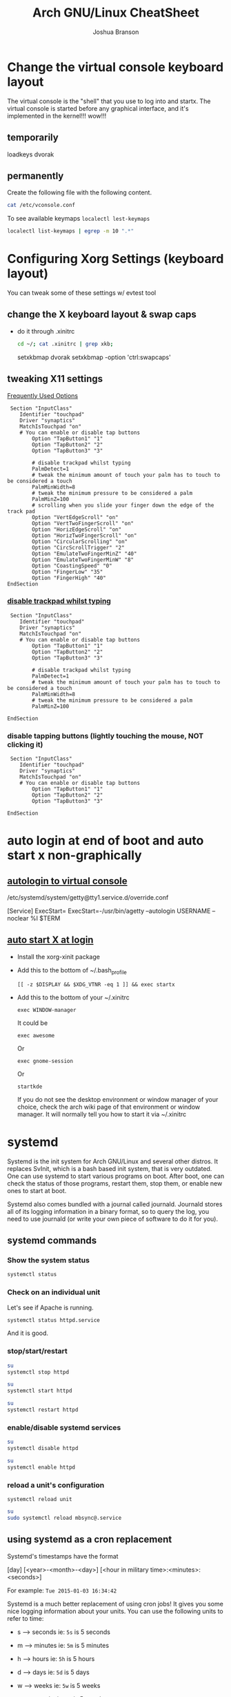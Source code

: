 #+Author: Joshua Branson
#+Title: Arch GNU/Linux CheatSheet

* Change the virtual console keyboard layout
The virtual console is the "shell" that you use to log into and startx.  The virtual console is started before any graphical interface, and it's implemented in the kernel!!! wow!!!

** temporarily
loadkeys dvorak

** permanently
Create the following file with the following content.
#+BEGIN_SRC sh :results output
cat /etc/vconsole.conf
#+END_SRC

#+RESULTS:
: KEYMAP=dvorak

To see available keymaps =localectl lest-keymaps=
#+BEGIN_SRC sh :results output
localectl list-keymaps | egrep -m 10 ".*"
#+END_SRC

#+RESULTS:
#+begin_example
ANSI-dvorak
amiga-de
amiga-us
applkey
atari-de
atari-se
atari-uk-falcon
atari-us
azerty
backspace
#+end_example

* Configuring Xorg Settings (keyboard layout)
You can tweak some of these settings w/ evtest tool
** change the X keyboard layout & swap caps
- do it through .xinitrc

  #+BEGIN_SRC sh :results raw
    cd ~/; cat .xinitrc | grep xkb;
  #+END_SRC

  #+RESULTS:
  setxkbmap dvorak
  setxkbmap -option 'ctrl:swapcaps'

** tweaking X11 settings
[[https://wiki.archlinux.org/index.php/Touchpad_Synaptics#Frequently_used_options][Frequently Used Options]]

 #+BEGIN_SRC
 Section "InputClass"
    Identifier "touchpad"
    Driver "synaptics"
    MatchIsTouchpad "on"
    # You can enable or disable tap buttons
        Option "TapButton1" "1"
        Option "TapButton2" "2"
        Option "TapButton3" "3"

        # disable trackpad whilst typing
        PalmDetect=1
        # tweak the minimum amount of touch your palm has to touch to be considered a touch
        PalmMinWidth=8
        # tweak the minimum pressure to be considered a palm
        PalmMinZ=100
        # scrolling when you slide your finger down the edge of the track pad
        Option "VertEdgeScroll" "on"
        Option "VertTwoFingerScroll" "on"
        Option "HorizEdgeScroll" "on"
        Option "HorizTwoFingerScroll" "on"
        Option "CircularScrolling" "on"
        Option "CircScrollTrigger" "2"
        Option "EmulateTwoFingerMinZ" "40"
        Option "EmulateTwoFingerMinW" "8"
        Option "CoastingSpeed" "0"
        Option "FingerLow" "35"
        Option "FingerHigh" "40"
EndSection
 #+END_SRC
*** [[https://wiki.archlinux.org/index.php/Touchpad_Synaptics#Disable_trackpad_while_typing][disable trackpad whilst typing]]

 #+BEGIN_SRC
 Section "InputClass"
    Identifier "touchpad"
    Driver "synaptics"
    MatchIsTouchpad "on"
    # You can enable or disable tap buttons
        Option "TapButton1" "1"
        Option "TapButton2" "2"
        Option "TapButton3" "3"

        # disable trackpad whilst typing
        PalmDetect=1
        # tweak the minimum amount of touch your palm has to touch to be considered a touch
        PalmMinWidth=8
        # tweak the minimum pressure to be considered a palm
        PalmMinZ=100

EndSection
 #+END_SRC
*** disable tapping buttons (lightly touching the mouse, NOT clicking it)

 #+BEGIN_SRC
 Section "InputClass"
    Identifier "touchpad"
    Driver "synaptics"
    MatchIsTouchpad "on"
    # You can enable or disable tap buttons
        Option "TapButton1" "1"
        Option "TapButton2" "2"
        Option "TapButton3" "3"

EndSection
 #+END_SRC
* auto login at end of boot and auto start x non-graphically
** [[https://wiki.archlinux.org/index.php/Automatic_login_to_virtual_console][autologin to virtual console]]

/etc/systemd/system/getty@tty1.service.d/override.conf

[Service]
ExecStart=
ExecStart=-/usr/bin/agetty --autologin USERNAME --noclear %I $TERM
** [[https://wiki.archlinux.org/index.php/Xinitrc#Autostart_X_at_login][auto start X at login]]
- Install the xorg-xinit package
- Add this to the bottom of ~/.bash_profile
  #+BEGIN_EXAMPLE
  [[ -z $DISPLAY && $XDG_VTNR -eq 1 ]] && exec startx
  #+END_EXAMPLE
- Add this to the bottom of your ~/.xinitrc
  #+BEGIN_EXAMPLE
  exec WINDOW-manager
  #+END_EXAMPLE

  It could be

  #+BEGIN_EXAMPLE
  exec awesome
  #+END_EXAMPLE

  Or
  #+BEGIN_EXAMPLE
  exec gnome-session
  #+END_EXAMPLE

  Or
  #+BEGIN_EXAMPLE
  startkde
  #+END_EXAMPLE

  If you do not see the desktop environment or window manager of your choice, check the arch wiki page of that environment or window manager.  It will normally tell you how to start it via ~/.xinitrc

* systemd
Systemd is the init system for Arch GNU/Linux and several other distros.  It replaces SvInit, which is a bash based init system, that is very outdated.  One can use systemd to start various programs on boot.  After boot, one can check the status of those programs, restart them, stop them, or enable new ones to start at boot.

Systemd also comes bundled with a journal called journald.  Journald stores all of its logging information in a binary format, so to query the log, you need to use journald (or write your own piece of software to do it for you).
** systemd commands
*** Show the system status
#+BEGIN_SRC sh :results output
systemctl status
#+END_SRC

#+RESULTS:
#+begin_example
● arch
    State: degraded
     Jobs: 0 queued
   Failed: 7 units
    Since: Mon 2016-03-28 08:19:13 EDT; 2h 19min ago
   CGroup: /
           ├─init.scope
           │ └─1 /sbin/init
           ├─system.slice
           │ ├─dbus.service
           │ │ └─396 /usr/bin/dbus-daemon --system --address=systemd: --nofork --nopidfile --systemd-activation
           │ ├─mysqld.service
           │ │ └─376 /usr/bin/mysqld --pid-file=/run/mysqld/mysqld.pid
           │ ├─nscd.service
           │ │ └─365 /usr/sbin/nscd
           │ ├─systemd-journald.service
           │ │ └─148 /usr/lib/systemd/systemd-journald
           │ ├─udisks2.service
           │ │ └─378 /usr/lib/udisks2/udisksd --no-debug
           │ ├─systemd-resolved.service
           │ │ └─1489 /usr/lib/systemd/systemd-resolved
           │ ├─php-fpm.service
           │ │ ├─23655 php-fpm: master process (/etc/php/php-fpm.conf)
           │ │ ├─23658 php-fpm: pool www
           │ │ └─23659 php-fpm: pool www
           │ ├─gssproxy.service
           │ │ └─462 /usr/bin/gssproxy -D
           │ ├─systemd-timesyncd.service
           │ │ └─353 /usr/lib/systemd/systemd-timesyncd
           │ ├─systemd-logind.service
           │ │ └─359 /usr/lib/systemd/systemd-logind
           │ ├─systemd-networkd.service
           │ │ └─24152 /usr/lib/systemd/systemd-networkd
           │ ├─system-getty.slice
           │ │ └─getty@tty2.service
           │ │   └─2345 /sbin/agetty --noclear tty2 linux
           │ ├─systemd-udevd.service
           │ │ └─201 /usr/lib/systemd/systemd-udevd
           │ ├─haveged.service
           │ │ └─363 /usr/bin/haveged -F -w 1024 -v 1
           │ ├─polkit.service
           │ │ └─1346 /usr/lib/polkit-1/polkitd --no-debug
           │ ├─httpd.service
           │ │ ├─23645 /usr/bin/httpd -k start -DFOREGROUND
           │ │ ├─23651 /usr/bin/httpd -k start -DFOREGROUND
           │ │ ├─23652 /usr/bin/httpd -k start -DFOREGROUND
           │ │ ├─23653 /usr/bin/httpd -k start -DFOREGROUND
           │ │ ├─23654 /usr/bin/httpd -k start -DFOREGROUND
           │ │ ├─23656 /usr/bin/httpd -k start -DFOREGROUND
           │ │ ├─23662 /usr/bin/httpd -k start -DFOREGROUND
           │ │ ├─23663 /usr/bin/httpd -k start -DFOREGROUND
           │ │ └─23664 /usr/bin/httpd -k start -DFOREGROUND
           │ ├─console-getty.service
           │ │ └─24667 /sbin/agetty --noclear --keep-baud console 115200 38400 9600 linux
           │ └─rtkit-daemon.service
           │   └─10365 /usr/lib/rtkit/rtkit-daemon
           └─user.slice
             └─user-1000.slice
               ├─user@1000.service
               │ ├─gvfs-daemon.service
               │ │ ├─4283 /usr/lib/gvfs/gvfsd
               │ │ └─4300 /usr/lib/gvfs/gvfsd-fuse /run/user/1000/gvfs -f -o big_writes
               │ ├─dbus.service
               │ │ └─2529 /usr/bin/dbus-daemon --session --address=systemd: --nofork --nopidfile --systemd-activation
               │ ├─pulseaudio.service
               │ │ └─10345 /usr/bin/pulseaudio --daemonize=no
               │ ├─emacs.service
               │ │ ├─1667 /usr/bin/emacs --daemon
               │ │ ├─2305 /usr/sbin/idn --quiet --idna-to-ascii --usestd3asciirules
               │ │ └─4306 /usr/sbin/aspell -a -m -B --encoding=utf-8
               │ └─init.scope
               │   ├─1555 /usr/lib/systemd/systemd --user
               │   └─1560 (sd-pam)
               └─session-c3.scope
                 ├─ 9780 login -- joshua
                 ├─ 9797 /bin/sh /usr/bin/startx
                 ├─ 9896 xinit /home/joshua/.xinitrc -- /etc/X11/xinit/xserverrc :1 vt1 -auth /tmp/serverauth.yDxfVOjcSU
                 ├─ 9897 /usr/lib/xorg-server/Xorg -nolisten tcp :1 vt1 -auth /tmp/serverauth.yDxfVOjcSU
                 ├─10329 awesome
                 ├─19718 emacs -nc
                 ├─19723 iceweasel -P new
                 ├─19757 /usr/bin/idn --quiet --idna-to-ascii --usestd3asciirules
                 ├─19813 /usr/bin/aspell -a -m -B --encoding=utf-8
                 ├─20691 /home/joshua/.emacs.d/elpa/pdf-tools-20160203.1057/epdfinfo
                 ├─24658 lxterminal
                 ├─24659 /bin/bash
                 ├─24681 sh
                 └─24682 systemctl status
#+end_example

*** Check on an individual unit
Let's see if Apache is running.
#+BEGIN_SRC sh :results output
systemctl status httpd.service
#+END_SRC

#+RESULTS:
#+begin_example
● httpd.service - Apache Web Server
   Loaded: loaded (/usr/lib/systemd/system/httpd.service; enabled; vendor preset: disabled)
   Active: active (running) since Mon 2016-03-28 09:28:07 EDT; 1h 11min ago
  Process: 23639 ExecStop=/usr/bin/httpd -k graceful-stop (code=exited, status=0/SUCCESS)
 Main PID: 23645 (httpd)
    Tasks: 9 (limit: 512)
   CGroup: /system.slice/httpd.service
           ├─23645 /usr/bin/httpd -k start -DFOREGROUND
           ├─23651 /usr/bin/httpd -k start -DFOREGROUND
           ├─23652 /usr/bin/httpd -k start -DFOREGROUND
           ├─23653 /usr/bin/httpd -k start -DFOREGROUND
           ├─23654 /usr/bin/httpd -k start -DFOREGROUND
           ├─23656 /usr/bin/httpd -k start -DFOREGROUND
           ├─23662 /usr/bin/httpd -k start -DFOREGROUND
           ├─23663 /usr/bin/httpd -k start -DFOREGROUND
           └─23664 /usr/bin/httpd -k start -DFOREGROUND

Mar 28 09:28:07 arch systemd[1]: Started Apache Web Server.
#+end_example

And it is good.

*** stop/start/restart
#+BEGIN_SRC sh :results output
su
systemctl stop httpd
#+END_SRC

#+RESULTS:

#+BEGIN_SRC sh
su
systemctl start httpd
#+END_SRC

#+RESULTS:


#+BEGIN_SRC sh
su
systemctl restart httpd
#+END_SRC

#+RESULTS:

*** enable/disable systemd services
#+BEGIN_SRC sh :results output
su
systemctl disable httpd
#+END_SRC

#+RESULTS:

#+BEGIN_SRC sh :results output
su
systemctl enable httpd
#+END_SRC

#+RESULTS:
*** reload a unit's configuration
=systemctl reload unit=
#+BEGIN_SRC sh :results output
su
sudo systemctl reload mbsync@.service
#+END_SRC

#+RESULTS:

** using systemd as a cron replacement
Systemd's timestamps have the format

[day] [<year>-<month>-<day>] [<hour in military time>:<minutes>:<seconds>]

For example: =Tue 2015-01-03 16:34:42=

Systemd is a much better replacement of using cron jobs!  It gives you some nice logging information about your units.  You can use the following units to refer to time:

- s --> seconds ie: =5s= is 5 seconds
- m --> minutes ie: =5m= is 5 minutes
- h --> hours   ie: =5h= is 5 hours
- d --> days    ie: =5d= is 5 days
- w --> weeks   ie: =5w= is 5 weeks
- m --> months  ie: =5m= is 5 months
- y --> years   ie: =5y= is 5 years

  Systemd's repeating events format is the following:

  [<day of week>[,<another day of the week>][,...]] DAY TIME

  An example of this is:
  =Thu,Fri 2012-*-1,5 11:12:13=

  This means that at approximately 11:12am of any month in 2012, where it is the 1st or 5th of the month, systemd will execute this unit.  Think of * as the regexp ".*", anything can go inside the "*".

  To clarify systemd's repeating notation let's take a look at some examples:

  =hourly → *-*-* *:00:00=
  So valid timestamps that this includes are:
  =2015-01-01=
  =2015-01-02=
  =2015-01-03=
  =2015-02-01=
  =2015-02-02=
  =2015-02-03=
  =2016-02-01=
  =2016-02-02=
  =2016-02-03=

  This means that any day of the year this event will take place.  Ok what about at what time?
  Well valid time stamps include every hour of the day! like these:
  =*-*-* 06:00:00=
  =*-*-* 07:00:00=
  =*-*-* 08:00:00=
  =*-*-* 10:00:00=
  =*-*-* 11:00:00=
  =*-*-* 12:00:00=
  =*-*-* 18:00:00=
  So, at every hour, this systemd will trigger this event.

  Let's see what daily means.
  =daily → *-*-* 00:00:00=
  Valid timestamps that could fix here include:
  =2016-01-01 00:00:00=
  =2016-01-02 00:00:00=
  =2016-01-03 00:00:00=
  =2016-02-01 00:00:00=
  =2016-02-02 00:00:00=
  =2016-02-03 00:00:00=
  =2015-02-01 00:00:00=
  =2015-02-02 00:00:00=
  =2015-02-03 00:00:00=

  So on any day at midnight, systemd will trigger this event.


  Here is a complicated example:

  =mon,fri *-1/2-1,3 *:30:45 → Mon,Fri *-01/2-01,03 *:30:45=

  This means that any Monday or Friday on any year, during January or February, on the 1st or 3rd day,

  Here are some more examples taken from the [[https://www.freedesktop.org/software/systemd/man/systemd.time.html][systemd wiki]].
  #+begin_example
     Sat,Thu,Mon-Wed,Sat-Sun → Mon-Thu,Sat,Sun *-*-* 00:00:00
     Mon,Sun 12-*-* 2,1:23 → Mon,Sun 2012-*-* 01,02:23:00
                   Wed *-1 → Wed *-*-01 00:00:00
           Wed-Wed,Wed *-1 → Wed *-*-01 00:00:00
                Wed, 17:48 → Wed *-*-* 17:48:00
Wed-Sat,Tue 12-10-15 1:2:3 → Tue-Sat 2012-10-15 01:02:03
               *-*-7 0:0:0 → *-*-07 00:00:00
                     10-15 → *-10-15 00:00:00
       monday *-12-* 17:00 → Mon *-12-* 17:00:00
 Mon,Fri *-*-3,1,2 *:30:45 → Mon,Fri *-*-01,02,03 *:30:45
      12,14,13,12:20,10,30 → *-*-* 12,13,14:10,20,30:00
 mon,fri *-1/2-1,3 *:30:45 → Mon,Fri *-01/2-01,03 *:30:45
            03-05 08:05:40 → *-03-05 08:05:40
                  08:05:40 → *-*-* 08:05:40
                     05:40 → *-*-* 05:40:00
    Sat,Sun 12-05 08:05:40 → Sat,Sun *-12-05 08:05:40
          Sat,Sun 08:05:40 → Sat,Sun *-*-* 08:05:40
          2003-03-05 05:40 → 2003-03-05 05:40:00
05:40:23.4200004/3.1700005 → 05:40:23.420000/3.170001
      2003-03-05 05:40 UTC → 2003-03-05 05:40:00 UTC
                2003-03-05 → 2003-03-05 00:00:00
                     03-05 → *-03-05 00:00:00
                    hourly → *-*-* *:00:00
                     daily → *-*-* 00:00:00
                 daily UTC → *-*-* 00:00:00 UTC
                   monthly → *-*-01 00:00:00
                    weekly → Mon *-*-* 00:00:00
                    yearly → *-01-01 00:00:00
                  annually → *-01-01 00:00:00
                     *:2/3 → *-*-* *:02/3:00
#+end_example

** journal commands
*** -b show message from this org previous boots
=journalctl -b= shows messages from this boot
=journalctl -b -N= shows messages from the nth boot ago
*** --since="<date> [time]"

#+BEGIN_SRC sh :results output
 journalctl --since="2016-03-28 10:42:16"
#+END_SRC

#+RESULTS:
#+begin_example
-- Logs begin at Sat 2016-03-26 19:35:43 EDT, end at Mon 2016-03-28 10:43:08 EDT. --
Mar 28 10:42:27 arch agetty[24813]: checkname failed: Operation not permitted
Mar 28 10:42:37 arch systemd[1]: console-getty.service: Service has no hold-off time, scheduling restart.
Mar 28 10:42:37 arch systemd[1]: Stopped Console Getty.
Mar 28 10:42:37 arch systemd[1]: Started Console Getty.
Mar 28 10:43:07 arch systemd[1]: Starting Mailbox synchronization service for user joshua...
Mar 28 10:43:07 arch mbsync[24826]: Reading configuration file /home/joshua/.mbsyncrc
Mar 28 10:43:07 arch mbsync[24826]: Channel gmail
Mar 28 10:43:07 arch mbsync[24826]: Opening master store gmail-remote...
Mar 28 10:43:07 arch mbsync[24826]: Resolving imap.gmail.com...
Mar 28 10:43:07 arch mbsync[24826]: Error: Cannot resolve server 'imap.gmail.com': Name or service not known
Mar 28 10:43:07 arch systemd[1]: mbsync@joshua.service: Main process exited, code=exited, status=1/FAILURE
Mar 28 10:43:08 arch systemd[1]: Failed to start Mailbox synchronization service for user joshua.
Mar 28 10:43:08 arch systemd[1]: mbsync@joshua.service: Unit entered failed state.
Mar 28 10:43:08 arch systemd[1]: mbsync@joshua.service: Failed with result 'exit-code'.
#+end_example
*** show messages tied to 1 binary
journalctl "path to binary"

#+BEGIN_SRC sh :results output
journalctl -b /usr/lib/systemd/systemd-networkd
#+END_SRC

#+RESULTS:
#+begin_example
-- Logs begin at Sat 2016-03-26 18:46:19 EDT, end at Mon 2016-03-28 10:46:36 EDT. --
Mar 28 08:19:29 arch systemd-networkd[1093]: Enumeration completed
Mar 28 08:19:29 arch systemd-networkd[1093]: neteth0: Renamed to eth0
Mar 28 08:19:29 arch systemd-networkd[1093]: eth0: Renamed to neteth0
Mar 28 08:19:29 arch systemd-networkd[1093]: wifi0: Renamed to wlan0
Mar 28 08:19:29 arch systemd-networkd[1093]: wlan0: Renamed to wifi0
Mar 28 08:19:29 arch systemd-networkd[1093]: neteth0: Gained carrier
Mar 28 08:19:30 arch systemd-networkd[1093]: neteth0: DHCPv4 address 172.16.112.126/22 via 172.16.112.1
Mar 28 08:19:30 arch systemd-networkd[1093]: neteth0: Gained IPv6LL
Mar 28 08:19:43 arch systemd-networkd[1093]: neteth0: Starting DHCPv6 client after NDisc timeout failed: Invalid argument
Mar 28 08:19:43 arch systemd-networkd[1093]: neteth0: Configured
Mar 28 09:28:58 arch systemd-networkd[1093]: neteth0: Lost carrier
Mar 28 09:28:58 arch systemd-networkd[1093]: neteth0: DHCP lease lost
Mar 28 09:38:55 arch systemd-networkd[23979]: neteth0: Gained IPv6LL
Mar 28 09:38:55 arch systemd-networkd[23979]: Enumeration completed
Mar 28 09:38:55 arch systemd-networkd[23979]: neteth0: Could not drop address: No such process
Mar 28 09:39:23 arch systemd-networkd[24007]: neteth0: Gained IPv6LL
Mar 28 09:39:23 arch systemd-networkd[24007]: Enumeration completed
Mar 28 09:39:23 arch systemd-networkd[24007]: neteth0: Could not drop address: No such process
Mar 28 09:50:43 arch systemd-networkd[24078]: neteth0: Gained IPv6LL
Mar 28 09:50:43 arch systemd-networkd[24078]: Enumeration completed
Mar 28 09:50:43 arch systemd-networkd[24078]: neteth0: Could not drop address: No such process
Mar 28 09:51:07 arch systemd-networkd[24152]: neteth0: Gained IPv6LL
Mar 28 09:51:07 arch systemd-networkd[24152]: Enumeration completed
Mar 28 09:51:07 arch systemd-networkd[24152]: neteth0: Could not drop address: No such process
#+end_example
*** filter by process id
#+BEGIN_SRC sh :results output
ps -e | grep httpd
#+END_SRC

#+RESULTS:
: 24738 ?        00:00:00 httpd
: 24740 ?        00:00:00 httpd
: 24741 ?        00:00:00 httpd
: 24742 ?        00:00:00 httpd
: 24743 ?        00:00:00 httpd
: 24744 ?        00:00:00 httpd

Let's see any logs from pid 24738
#+BEGIN_SRC sh :results ouput
journalctl -b _PID=24738
#+END_SRC

#+RESULTS:
: -- No entries --
*** filter by unit

#+BEGIN_SRC sh :results output
journalctl -bu httpd.service
#+END_SRC

#+RESULTS:

I disabled the avahi daemon.  I do not need it.
* Networking
** creating persistent internet device names
https://wiki.archlinux.org/index.php/Network_configuration#Change_device_name

When you first start your computer your internet device names will be odd like this:

#+BEGIN_SRC sh :results raw
ip link
#+END_SRC

#+RESULTS:
1: lo: <LOOPBACK,UP,LOWER_UP> mtu 65536 qdisc noqueue state UNKNOWN mode DEFAULT group default
    link/loopback 00:00:00:00:00:00 brd 00:00:00:00:00:00
2: enp0s1: <BROADCAST,MULTICAST,UP,LOWER_UP> mtu 1500 qdisc fq_codel state UP mode DEFAULT group default qlen 1000
    link/ether 60:33:4b:8e:60:d0 brd ff:ff:ff:ff:ff:ff
3: wlanp01: <BROADCAST,MULTICAST> mtu 1500 qdisc noop state DOWN mode DEFAULT group default qlen 1000
    link/ether 60:33:4b:09:d2:da brd ff:ff:ff:ff:ff:ff

To fix this, just create some default rules that use the devices MAC address to name it something readable.

#+BEGIN_SRC sh export:code
  cat /etc/udev/rules.d/10-network.rules;
#+END_SRC

#+BEGIN_SRC
# make my wifi be named wifi0
SUBSYSTEM=="net", ACTION=="add", ATTR{address}=="60:33:4b:09:d2:da", NAME="wifi0"
#make my ethernet be
SUBSYSTEM=="net", ACTION=="add", ATTR{address}=="60:33:4b:8e:60:d0", NAME="neteth0"
#+END_SRC
** Using netctl to connect to the internet automatically via wireless and ethernet

https://wiki.archlinux.org/index.php/Netctl#Configuration

Use some of the examples from

#+BEGIN_SRC sh
ls /etc/netctl/examples/
#+END_SRC

#+RESULTS:
| bonding                    |
| bridge                     |
| ethernet-custom            |
| ethernet-dhcp              |
| ethernet-static            |
| macvlan-dhcp               |
| macvlan-static             |
| mobile_ppp                 |
| openvswitch                |
| pppoe                      |
| tunnel                     |
| tuntap                     |
| vlan-dhcp                  |
| vlan-static                |
| wireless-open              |
| wireless-wep               |
| wireless-wpa               |
| wireless-wpa-config        |
| wireless-wpa-configsection |
| wireless-wpa-static        |


*** Automatic wired connections

=cp /etc/netctl/examples/ethernet-dhcp /etc/netctl/ethernet-dhcp;=

 Then you just need to change the device name to your device.  Here, I've changed Interface=eth0 to Interface=neteth0
#+BEGIN_SRC sh :results output
su
  cat /etc/netctl/neteth0-dhcp | grep Interface
#+END_SRC

#+RESULTS:
: Interface=neteth0

Download and install ifplugd, which is the arch package that handles ethernet connections.

#+BEGIN_SRC sh :results output
su
pacman -S ifplugd
#+END_SRC

#+BEGIN_SRC sh :results output
su
systemctl start netctl-ifplugd@neteth0.service
systemctl enable netctl-ifplugd@neteth0.service
#+END_SRC

#+RESULTS:

** Controlling network traffick
*** nftables is the NEW way of implementing networking rules on your machine:
One can block all incoming traffic from Facebook, block specified ports, etc.
*** IPTables is the OLD way of implementing networking rules on your machine.
With it you can block all incoming data from facebook, a specified port, etc.
**** If you totally screw up your iptables, you can change them back to the default [[https://wiki.archlinux.org/index.php/Iptables#Resetting_rules][values]]:
I tried to set up the simple stateful firewall, but then my internet would randomly go down.
So I'm guessing that whoever made that firewall on the wiki didn't really know what they were doing.  Anyway,
the next time that you try to do the simple stateful firewall, you can always put the system back to the way that it was with the following script:

#+BEGIN_SRC sh :results output
  su
    iptables -F
    iptables -X
    iptables -t nat -F
    iptables -t nat -X
    iptables -t mangle -F
    iptables -t mangle -X
    iptables -t raw -F
    iptables -t raw -X
    iptables -t security -F
    iptables -t security -X
    iptables -P INPUT ACCEPT
    iptables -P FORWARD ACCEPT
    iptables -P OUTPUT ACCEPT
    iptables-save > /etc/iptables/iptables.rules
    cat /etc/iptables/iptables.rules
    systemctl restart iptables
    ip link set neteth0 up
#+END_SRC

#+RESULTS:
#+begin_example
# Generated by iptables-save v1.4.21 on Fri Mar 25 17:11:35 2016
*security
:INPUT ACCEPT [0:0]
:FORWARD ACCEPT [0:0]
:OUTPUT ACCEPT [0:0]
COMMIT
# Completed on Fri Mar 25 17:11:35 2016
# Generated by iptables-save v1.4.21 on Fri Mar 25 17:11:35 2016
*raw
:PREROUTING ACCEPT [0:0]
:OUTPUT ACCEPT [0:0]
COMMIT
# Completed on Fri Mar 25 17:11:35 2016
# Generated by iptables-save v1.4.21 on Fri Mar 25 17:11:35 2016
*mangle
:PREROUTING ACCEPT [0:0]
:INPUT ACCEPT [0:0]
:FORWARD ACCEPT [0:0]
:OUTPUT ACCEPT [0:0]
:POSTROUTING ACCEPT [0:0]
COMMIT
# Completed on Fri Mar 25 17:11:35 2016
# Generated by iptables-save v1.4.21 on Fri Mar 25 17:11:35 2016
*nat
:PREROUTING ACCEPT [0:0]
:INPUT ACCEPT [0:0]
:OUTPUT ACCEPT [0:0]
:POSTROUTING ACCEPT [0:0]
COMMIT
# Completed on Fri Mar 25 17:11:35 2016
# Generated by iptables-save v1.4.21 on Fri Mar 25 17:11:35 2016
*filter
:INPUT ACCEPT [0:0]
:FORWARD ACCEPT [0:0]
:OUTPUT ACCEPT [0:0]
COMMIT
# Completed on Fri Mar 25 17:11:35 2016
#+end_example

You can then check the state of the device via:
#+BEGIN_SRC sh :results output
ip link
#+END_SRC

#+RESULTS:
: 1: lo: <LOOPBACK,UP,LOWER_UP> mtu 65536 qdisc noqueue state UNKNOWN mode DEFAULT group default qlen 1
:     link/loopback 00:00:00:00:00:00 brd 00:00:00:00:00:00
: 2: neteth0: <BROADCAST,MULTICAST,UP,LOWER_UP> mtu 1500 qdisc fq_codel state UP mode DEFAULT group default qlen 1000
:     link/ether 60:33:4b:8e:60:d0 brd ff:ff:ff:ff:ff:ff
: 3: wifi0: <BROADCAST,MULTICAST> mtu 1500 qdisc noop state DOWN mode DEFAULT group default qlen 1000
:     link/ether 60:33:4b:09:d2:da brd ff:ff:ff:ff:ff:ff

Now don't think that this is the typical output.  I've personally [[https://wiki.archlinux.org/index.php/Network_configuration#Check_the_device_name][renamed my internet devices,]] so your names might look different.
Your wifi device is probably starts with a "w" and the ethernet with a "e".


#+BEGIN_SRC sh :results output
ip link show dev neteth0
#+END_SRC

#+RESULTS:
: 2: neteth0: <BROADCAST,MULTICAST,UP,LOWER_UP> mtu 1500 qdisc fq_codel state UP mode DEFAULT group default qlen 1000
:     link/ether 60:33:4b:8e:60:d0 brd ff:ff:ff:ff:ff:ff

If you see "state UP", then the device is connected!

If you see "state DOWN", then the device is not connected.
**** simple state firewall
#+BEGIN_SRC sh :results output
cat /etc/iptables/iptables.rules.backup

#+END_SRC

#+RESULTS:
#+begin_example
# Generated by iptables-save v1.4.21 on Fri Mar 25 10:32:59 2016
*filter
:INPUT DROP [0:0]
:FORWARD DROP [0:0]
:OUTPUT ACCEPT [0:0]
:TCP - [0:0]
:UDP - [0:0]
-A INPUT -m conntrack --ctstate RELATED,ESTABLISHED
-A INPUT -m conntrack --ctstate RELATED,ESTABLISHED -j ACCEPT
-A INPUT -m conntrack --ctstate INVALID -j DROP
-A INPUT -p icmp -m icmp --icmp-type 8 -m conntrack --ctstate NEW -j ACCEPT
-A INPUT -p udp -m conntrack --ctstate NEW -j UDP
-A INPUT -p tcp -m tcp --tcp-flags FIN,SYN,RST,ACK SYN -m conntrack --ctstate NEW -j TCP
-A INPUT -p udp -j REJECT --reject-with icmp-port-unreachable
-A INPUT -p tcp -j REJECT --reject-with tcp-reset
-A INPUT -j REJECT --reject-with icmp-proto-unreachable
-A TCP -p tcp -m tcp --dport 80 -j ACCEPT
-A TCP -p tcp -m tcp --dport 443 -j ACCEPT
-A UDP -p udp -m udp --dport 53 -j ACCEPT
COMMIT
# Completed on Fri Mar 25 10:32:59 2016
#+end_example

** Apache
** Mariadb
*** Unable to get the mariadb daemon to start
    #+BEGIN_SRC sh
      sudo systemctl start mysqld.service
    #+END_SRC

    # FIXME the command for this is on the arch wiki
    You might try a:

    #+BEGIN_SRC sh
      mysql_update_root -p
    #+END_SRC
** enabling and disabling network interfaces (turning on/off wifi and ethernet)

#+BEGIN_SRC sh :results raw
  ip addr show
#+END_SRC

#+RESULTS:
1: lo: <LOOPBACK,UP,LOWER_UP> mtu 65536 qdisc noqueue state UNKNOWN group default
    link/loopback 00:00:00:00:00:00 brd 00:00:00:00:00:00
    inet 127.0.0.1/8 scope host lo
       valid_lft forever preferred_lft forever
    inet6 ::1/128 scope host
       valid_lft forever preferred_lft forever
2: neteth0: <BROADCAST,MULTICAST,UP,LOWER_UP> mtu 1500 qdisc fq_codel state UP group default qlen 1000
    link/ether 60:33:4b:8e:60:d0 brd ff:ff:ff:ff:ff:ff
    inet 172.16.112.114/22 brd 172.16.115.255 scope global neteth0
       valid_lft forever preferred_lft forever
    inet6 fe80::6233:4bff:fe8e:60d0/64 scope link
       valid_lft forever preferred_lft forever
3: wifi0: <BROADCAST,MULTICAST> mtu 1500 qdisc noop state DOWN group default qlen 1000
    link/ether 60:33:4b:09:d2:da brd ff:ff:ff:ff:ff:ff

#+BEGIN_SRC sh
  su
  ip link set neteth0 up
#+END_SRC

#+RESULTS:
** openDNS.  Changing your DNS server:
   To use alternative DNS servers, edit /etc/resolv.conf and add them to the top of the file so they are used first,
   optionally removing or commenting out already listed servers.
   https://wiki.archlinux.org/index.php/Resolv.conf#Preserve_DNS_settings
** ip
ip is the new command to configure your network connections.

** Show your internet devices:

#+BEGIN_SRC sh :results output
ip addr show
#+END_SRC

#+RESULTS:
#+begin_example
1: lo: <LOOPBACK,UP,LOWER_UP> mtu 65536 qdisc noqueue state UNKNOWN group default qlen 1
    link/loopback 00:00:00:00:00:00 brd 00:00:00:00:00:00
    inet 127.0.0.1/8 scope host lo
       valid_lft forever preferred_lft forever
    inet6 ::1/128 scope host
       valid_lft forever preferred_lft forever
2: neteth0: <NO-CARRIER,BROADCAST,MULTICAST,UP> mtu 1500 qdisc fq_codel state DOWN group default qlen 1000
    link/ether 60:33:4b:8e:60:d0 brd ff:ff:ff:ff:ff:ff
    inet6 fe80::6233:4bff:fe8e:60d0/64 scope link
       valid_lft forever preferred_lft forever
3: wifi0: <BROADCAST,MULTICAST> mtu 1500 qdisc noop state DOWN group default qlen 1000
    link/ether 60:33:4b:09:d2:da brd ff:ff:ff:ff:ff:ff
#+end_example


** See the status for just 1 device, and you can see that the device "neteth0", which is my ethernet card, is not connected to the internet.  I know that because I see =state DOWN=.
#+BEGIN_SRC sh :results output
ip link show dev neteth0
#+END_SRC

#+RESULTS:
: 2: neteth0: <NO-CARRIER,BROADCAST,MULTICAST,UP> mtu 1500 qdisc fq_codel state DOWN mode DEFAULT group default qlen 1000
:     link/ether 60:33:4b:8e:60:d0 brd ff:ff:ff:ff:ff:ff
** set a device UP or DOWN

#+BEGIN_SRC sh
su
ip link set neteth0 up
#+END_SRC

#+RESULTS:

#+BEGIN_SRC sh
su
ip link set neteth0 down
#+END_SRC

#+RESULTS:

* Apache
** getting .phtml files to run as php code and php-fpm

php-fpm is a module for apache that runs php code super fast.  To let phtml code to run you'll need to follow [[https://wiki.archlinux.org/index.php/Apache_HTTP_Server#Using_php-fpm_and_mod_proxy_fcgi][this]] guide, but change =etc/httpd/conf/extra/php-fpm.conf= to

#+BEGIN_SRC html
<FilesMatch \.ph[phtml].*$>
    SetHandler "proxy:unix:/run/php-fpm/php-fpm.sock|fcgi://localhost/"
</FilesMatch>
<Proxy "fcgi://localhost/" enablereuse=on max=10>
</Proxy>
<IfModule dir_module>
    DirectoryIndex index.php index.html
</IfModule>
#+END_SRC

You may also need to uncomment the following line in =/etc/php/php-fpm.d/www.conf= and add ".phtml"

#+BEGIN_SRC sh :results output
cat /etc/php/php-fpm.d/www.conf | grep -B 6 "phtml"
#+END_SRC

#+RESULTS:
: ; Limits the extensions of the main script FPM will allow to parse. This can
: ; prevent configuration mistakes on the web server side. You should only limit
: ; FPM to .php extensions to prevent malicious users to use other extensions to
: ; exectute php code.
: ; Note: set an empty value to allow all extensions.
: ; Default Value: .php
: security.limit_extensions = .php .phtml


Then you will have to restart httpd and php-fpm
#+BEGIN_SRC sh
  su
  systemctl restart httpd
  systemctl restart php-fpm
#+END_SRC

#+RESULTS:
** localhost and localhost/waypoint/ibca show nothing
If your local running php files are not working.  What could be wrong?
*** Enable the httpd, mysql, and php-fpm services, and start/restart them.
#+BEGIN_SRC sh
su
systemctl enable httpd
systemctl enable mysql
systemctl enable php-fpm
systemctl start httpd
systemctl start mysql
systemctl start php-fpm
systemctl restart httpd
systemctl restart mysql
systemctl restart php-fpm
#+END_SRC

#+RESULTS:
*** Permissions error?
Your browser will usually tell you if you do not have permission to access the page.  That is how you will know that you have a permissions error.

Apache runs as user "http" and serves the files from /http/.  Perhaps your files do not have the correct permissions?
I have my html in ~/programming/waypoint, but I've created a symlink from /srv/http/ to ~/programming/waypoint.  That is why you see the lots of "->" in the next command.  "->" means symlink.

#+BEGIN_SRC sh :results output
ls -lh /srv/http
#+END_SRC

#+RESULTS:
#+begin_example
total 28K
-rwxr-xr-x 1 root   root    0 Jan 15  2015 #_asudo_broot@arch_b_asrv_ahttp_aindex.php#
drwxr-xr-x 5 root   root 4.0K Jan 15  2015 bs3.3
lrwxrwxrwx 1 joshua 1000   39 Mar  4  2015 dad_site -> /home/joshua/programming/html/dad_site/
-rwxr-xr-x 1 joshua 1000    0 Apr 21  2015 hello
-rwxr-xr-x 1 joshua root  343 Jan 13 09:36 index.php
lrwxrwxrwx 1 joshua 1000   42 Feb 21  2015 kill-em-all -> /home/joshua/programming/html/kill-em-all/
lrwxrwxrwx 1 joshua root   48 Jan 21  2015 my-site -> /home/joshua/programming/html/purdue_site/site1/
lrwxrwxrwx 1 joshua 1000   43 Feb 25  2015 phaser-games -> /home/joshua/programming/html/phaser-games/
lrwxrwxrwx 1 joshua 1000   29 May  3  2015 php -> /home/joshua/programming/php/
lrwxrwxrwx 1 joshua 1000   36 Mar  7  2015 piano -> /home/joshua/programming/html/piano/
drwxr-sr-x 9 joshua 1000 4.0K Apr 10  2015 shania
lrwxrwxrwx 1 joshua 1000   32 Feb  6  2015 soihub -> /home/joshua/programming/soihub/
-rwxr-xr-x 1 joshua root  284 Jan 15  2015 style.css
-rwxr-xr-x 1 root   root 3.6K Jan 15  2015 _template-bottom.php
-rwxr-xr-x 1 root   root 2.4K Jan 15  2015 _template-top.php
-rwxr-xr-x 1 joshua root 2.8K Feb  6  2015 test.php
lrwxrwxrwx 1 joshua 1000   34 Apr 15  2015 waypoint -> /home/joshua/programming/waypoint/
#+end_example

#+BEGIN_SRC sh :results output
ls -lh ~/programming/ | grep waypoint
#+END_SRC

#+RESULTS:
: drwxrwx--- 21 joshua http 4.0K Mar 22 19:16 waypoint

You can see that the owner is "joshua" and the group is "http".
** [WARNING] [pool www] server reached pm.max_children setting (5), consider raising it
Arch GNU/Linux configuration is located in =/etc/php/php-fpm.d/www.conf=, and pm.max_children is


    The number of child processes to be created when pm is set to static and the maximum number of child processes to be created when pm is set to dynamic. This option is mandatory.

    This option sets the limit on the number of simultaneous requests that will be served. Equivalent to the ApacheMaxClients directive with mpm_prefork and to the PHP_FCGI_CHILDREN environment variable in the original PHP FastCGI.

    You can read more [[http://www.php.net/manual/en/install.fpm.configuration.php][here]].





    #+BEGIN_SRC sh :results output
    cat /etc/php/php-fpm.d/www.conf | grep "pm.max_children" -A 5 -B 3
    #+END_SRC

    #+RESULTS:
    #+begin_example

    ; Choose how the process manager will control the number of child processes.
    ; Possible Values:
    ;   static  - a fixed number (pm.max_children) of child processes;
    ;   dynamic - the number of child processes are set dynamically based on the
    ;             following directives. With this process management, there will be
    ;             always at least 1 children.
    ;             pm.max_children      - the maximum number of children that can
    ;                                    be alive at the same time.
    ;             pm.start_servers     - the number of children created on startup.
    ;             pm.min_spare_servers - the minimum number of children in 'idle'
    ;                                    state (waiting to process). If the number
    ;                                    of 'idle' processes is less than this
    --
    ;                                    number then some children will be killed.
    ;  ondemand - no children are created at startup. Children will be forked when
    ;             new requests will connect. The following parameter are used:
    ;             pm.max_children           - the maximum number of children that
    ;                                         can be alive at the same time.
    ;             pm.process_idle_timeout   - The number of seconds after which
    ;                                         an idle process will be killed.
    ; Note: This value is mandatory.
    pm = dynamic
    --
    ; forget to tweak pm.* to fit your needs.
    ; Note: Used when pm is set to 'static', 'dynamic' or 'ondemand'
    ; Note: This value is mandatory.
    pm.max_children = 7

    ; The number of child processes created on startup.
    ; Note: Used only when pm is set to 'dynamic'
    ; Default Value: min_spare_servers + (max_spare_servers - min_spare_servers) / 2
    pm.start_servers = 2
#+end_example

* killing programs

The information for killing programs for this program was be found [[http://www.cyberciti.biz/faq/kill-process-in-linux-or-terminate-a-process-in-unix-or-linux-systems/][here.]]

** killall
killall PROGRAMNAME

Killall kills all processes with the name PROGRAMNAME.  You might have to run it twice to kill the program successfully.

For example to kill all the terminals with:
#+BEGIN_SRC sh :results output
killall lxterminal
#+END_SRC

#+RESULTS:

That command sends the termination signal to all processes with the name "lxterminal".  =killall NAME= is the safest way to kill a non-responsive (or even responsive) program.

BUT, if your program does not shutoff when you execute =killall name=, you can try

#+BEGIN_SRC sh :results output
killall -SIGHUG NAME
#+END_SRC

This reloads configuration files and open/closes log files.  I'm not sure if it actually kills the program.


If you still can't close the program try:
#+BEGIN_SRC sh :results output
killall -SIGKILL
#+END_SRC

This sends the kill signal.  The program exists as fast as it can, without saving any data.

** kill
kill <process ID>

kill, kills the process ID.

So suppose I have several firefox instances running.  =killall firefox= would kill every instance of firefox.  I only want to
kill the nonresponsive firefox.  That's where kill comes it.  It only kills the 1 process ID.

kill PROGRAMNAME

Kill with the name PROGRAMNAME.  You might have to run it twice to kill the program successfully.

For example to kill all the terminals with:
#+BEGIN_SRC sh :results output
kill lxterminal
#+END_SRC

#+RESULTS:

That command sends the termination signal to all processes with the name "lxterminal".  =kill NAME= is the safest way to kill a non-responsive (or even responsive) program.

BUT, if your program does not shutoff when you execute =kill name=, you can try

#+BEGIN_SRC sh :results output
kill -SIGHUG NAME
#+END_SRC

This reloads configuration files and open/closes log files.  I'm not sure if it actually kills the program.


If you still can't close the program try:
#+BEGIN_SRC sh :results output
kill -SIGKILL NAME
#+END_SRC

This sends the kill signal.  The program exists as fast as it can, without saving any data.

* VLC web interface
VLC can be controlled by a web browser.

#+BEGIN_SRC sh :results output
vlc --extraintf=http --http-host 0.0.0.0:8080 --http-password 'YourPasswordHere'
#+END_SRC

Now navigate to [[http://127.0.0.1:8080][http://127.0.0.1:8080]], and you can manage VLC with your web browser!

Just enter in the password and leave the username blank.
* Problems I'm trying to solve
** DONE my ethernet randomly loses connection:
CLOSED: [2016-04-15 Fri 07:57]
:LOGBOOK:
- State "DONE"       from "TODO"       [2016-04-15 Fri 07:57]
- State "TODO"       from              [2016-03-29 Tue 19:06]
:END:

I seemed to be using a bad ethernet cord.  I switched ethernet cords and my laptop now works fine.  BUT  the "bad" ethernet cord is powering my desktop, and it doesn't have a problem staying connected to the internet.  Maybe my laptop is just a wuss at connecting to the internet.

When this happens, I try to see the status of my ethernet device.
#+BEGIN_SRC sh :results output
su
ip link show dev neteth0
#+END_SRC

#+RESULTS:
: 2: neteth0: <NO-CARRIER,BROADCAST,MULTICAST,UP> mtu 1500 qdisc fq_codel state DOWN mode DEFAULT group default qlen 1000
:     link/ether 60:33:4b:8e:60:d0 brd ff:ff:ff:ff:ff:ff


Apparently my ethernet device is currently down.  Ok, let's set it up.

#+BEGIN_SRC sh
su
ip link set neteth0 up
#+END_SRC

#+RESULTS:

Let's see if that turned the device up.
#+BEGIN_SRC sh :results output
su
ip link show dev neteth0
#+END_SRC

#+RESULTS:
: 2: neteth0: <NO-CARRIER,BROADCAST,MULTICAST,UP> mtu 1500 qdisc fq_codel state DOWN mode DEFAULT group default qlen 1000
:     link/ether 60:33:4b:8e:60:d0 brd ff:ff:ff:ff:ff:ff


Nope the device is still down.  Ok let's see what systemd can tell us.  Let's check on the status of systemd-networkd, which is what I use to configure my dhcp ethernet connection.

#+BEGIN_SRC sh :results output
su
systemctl status systemd-networkd
#+END_SRC

#+RESULTS:
#+begin_example
● systemd-networkd.service - Network Service
   Loaded: loaded (/usr/lib/systemd/system/systemd-networkd.service; enabled; vendor preset: enabled)
   Active: active (running) since Mon 2016-03-28 09:51:07 EDT; 10min ago
     Docs: man:systemd-networkd.service(8)
 Main PID: 24152 (systemd-network)
   Status: "Processing requests..."
    Tasks: 1 (limit: 512)
   CGroup: /system.slice/systemd-networkd.service
           └─24152 /usr/lib/systemd/systemd-networkd

Mar 28 09:51:07 arch systemd[1]: Starting Network Service...
Mar 28 09:51:07 arch systemd-networkd[24152]: neteth0: Gained IPv6LL
Mar 28 09:51:07 arch systemd-networkd[24152]: Enumeration completed
Mar 28 09:51:07 arch systemd-networkd[24152]: neteth0: Could not drop address: No such process
Mar 28 09:51:07 arch systemd[1]: Started Network Service.
#+end_example

It looks like networkd is still running, but I don't have internet either.

Well I see an error for =neteth0: Could not drop address: No such process=.  Maybe I can get some more details by consulting the journal.  Let's only show messages from this boot and only showing the logging info from networkd binary.


#+BEGIN_SRC sh :results output
journalctl -b /usr/lib/systemd/systemd-networkd
#+END_SRC

#+RESULTS:
#+begin_example
-- Logs begin at Sat 2016-03-26 18:46:19 EDT, end at Mon 2016-03-28 10:04:07 EDT. --
Mar 28 08:19:29 arch systemd-networkd[1093]: Enumeration completed
Mar 28 08:19:29 arch systemd-networkd[1093]: neteth0: Renamed to eth0
Mar 28 08:19:29 arch systemd-networkd[1093]: eth0: Renamed to neteth0
Mar 28 08:19:29 arch systemd-networkd[1093]: wifi0: Renamed to wlan0
Mar 28 08:19:29 arch systemd-networkd[1093]: wlan0: Renamed to wifi0
Mar 28 08:19:29 arch systemd-networkd[1093]: neteth0: Gained carrier
Mar 28 08:19:30 arch systemd-networkd[1093]: neteth0: DHCPv4 address 172.16.112.126/22 via 172.16.112.1
Mar 28 08:19:30 arch systemd-networkd[1093]: neteth0: Gained IPv6LL
Mar 28 08:19:43 arch systemd-networkd[1093]: neteth0: Starting DHCPv6 client after NDisc timeout failed: Invalid argument
Mar 28 08:19:43 arch systemd-networkd[1093]: neteth0: Configured
Mar 28 09:28:58 arch systemd-networkd[1093]: neteth0: Lost carrier
Mar 28 09:28:58 arch systemd-networkd[1093]: neteth0: DHCP lease lost
Mar 28 09:38:55 arch systemd-networkd[23979]: neteth0: Gained IPv6LL
Mar 28 09:38:55 arch systemd-networkd[23979]: Enumeration completed
Mar 28 09:38:55 arch systemd-networkd[23979]: neteth0: Could not drop address: No such process
Mar 28 09:39:23 arch systemd-networkd[24007]: neteth0: Gained IPv6LL
Mar 28 09:39:23 arch systemd-networkd[24007]: Enumeration completed
Mar 28 09:39:23 arch systemd-networkd[24007]: neteth0: Could not drop address: No such process
Mar 28 09:50:43 arch systemd-networkd[24078]: neteth0: Gained IPv6LL
Mar 28 09:50:43 arch systemd-networkd[24078]: Enumeration completed
Mar 28 09:50:43 arch systemd-networkd[24078]: neteth0: Could not drop address: No such process
Mar 28 09:51:07 arch systemd-networkd[24152]: neteth0: Gained IPv6LL
Mar 28 09:51:07 arch systemd-networkd[24152]: Enumeration completed
Mar 28 09:51:07 arch systemd-networkd[24152]: neteth0: Could not drop address: No such process
#+end_example

Well I see that neteth0 was renamed to eth0, then renamed to neteth0 again.  Is that causing an issue?  I see that IPv6 is being used.  How can I shut that off?

I also see that neteth0 lost the carrier.  What does that mean?

I also see that neteth0 could not drop address: No such process.  What does that mean?  Maybe my resolv.conf doesn't have any DHCP servers available. Let's check:

#+BEGIN_SRC sh :results output
su
cat /etc/resolv.conf
#+END_SRC

#+RESULTS:
: # This file is managed by systemd-resolved(8). Do not edit.
: #
: # Third party programs must not access this file directly, but
: # only through the symlink at /etc/resolv.conf. To manage
: # resolv.conf(5) in a different way, replace the symlink by a
: # static file or a different symlink.
:
: nameserver 50.116.40.226
: nameserver 107.150.40.234

Well I have 2 nameservers defined.  I believe those are from OpenDNS or something, NOT the default matchbox ones.

So what is wrong?  Why am I losing my internet connection?


Something ping does not work.
#+BEGIN_SRC sh :results output
ping -c 5 www.google.com
#+END_SRC

#+RESULTS:
: www.google.com Name or service not known

BUT I'm still connected to the internet!??
#+BEGIN_SRC sh :results output
ip link show dev neteth0
#+END_SRC

#+RESULTS:
: 2: neteth0: <BROADCAST,MULTICAST,UP,LOWER_UP> mtu 1500 qdisc fq_codel state UP mode DEFAULT group default qlen 1000
:     link/ether 60:33:4b:8e:60:d0 brd ff:ff:ff:ff:ff:ff
** DONE make mbsync sync every 5 minutes
CLOSED: [2016-03-29 Tue 19:43]
:LOGBOOK:
- State "DONE"       from "TODO"       [2016-03-29 Tue 19:43]
- State "TODO"       from              [2016-03-29 Tue 19:43]
:END:
change the line in the config file to run every 5 minutes:

#+BEGIN_SRC sh :results output
grep "OnCalendar=" /etc/systemd/system/mbsync@.timer
#+END_SRC

#+RESULTS:
: OnCalendar=*-*-* *:*:*0,5

Reload the configuration

#+BEGIN_SRC sh :results output
su
systemctl daemon-reload
#+END_SRC

#+RESULTS:

#+BEGIN_SRC sh :results output
su
systemctl daemon-reload
systemctl start mbsync@joshua.timer
#+END_SRC

#+RESULTS:

** TODO Well when I turn on my computer, it shuts down
:LOGBOOK:
- State "TODO"       from "DONE"       [2016-03-31 Thu 18:59]
- State "DONE"       from "TODO"       [2016-03-29 Tue 19:06]
- State "TODO"       from              [2016-03-29 Tue 19:05]
:END:
What service could it be?

#+BEGIN_SRC sh
su
sudo systemctl disable halt.service
sudo systemctl disable poweroff.service
sudo systemctl disable reboot.service
#+END_SRC


#+RESULTS:

Well I am going to try to disable these services, and see if that helps
#+BEGIN_SRC sh :results output
su
systemctl disable ctrl-alt-del.target
systemctl disable exit.target
systemctl disable halt.target
systemctl disable poweroff.target
systemctl disable reboot.target

#+END_SRC

#+RESULTS:
** DONE I have a LOT of systemd services that are failing to start.
CLOSED: [2016-04-15 Fri 07:59]
:LOGBOOK:
- State "DONE"       from "TODO"       [2016-04-15 Fri 07:59]
- State "TODO"       from              [2016-03-31 Thu 19:00]
:END:

The problem was laptop mode tools. This thread suggested that I should uninstall laptop mode tools, which I did.
https://bbs.archlinux.org/viewtopic.php?id=209100

And I uninstalled hdparm.
** DONE How do I kill a program if killall PROGRAMNAME and kill PID fails?
CLOSED: [2016-04-16 Sat 09:58]
:LOGBOOK:
- State "DONE"       from "TODO"       [2016-04-16 Sat 09:58]
- State "TODO"       from              [2016-04-01 Fri 08:31]
:END:
** TODO When I shutdown ifplugd causes systemd to pause while it tries to shutoff.
:LOGBOOK:
- State "TODO"       from              [2016-04-18 Mon 08:43]
:END:
** TODO I cannot print any files in GNU/Linux
:LOGBOOK:
- State "TODO"       from              [2016-04-16 Sat 09:58]
:END:
Read the relevant documentation on [[https://wiki.archlinux.org/index.php/CUPS][CUPS]] and [[https://wiki.archlinux.org/index.php/LPRng#Configuration][LPRng]]
avahi daemon apparently can help me find printers on the network!
** Various issues I saw with systemd's log when examinging =journalctl -b -1=
*** avahi  scan the network looking for printers
#+BEGIN_EXAMPLE
Apr 18 08:11:04 parabola nscd[352]: 352 cannot create /var/db/nscd/passwd; no persistent database used
Apr 18 08:11:04 parabola nscd[352]: 352 cannot create /var/db/nscd/group; no persistent database used
Apr 18 08:11:04 parabola nscd[352]: 352 cannot create /var/db/nscd/hosts; no persistent database used
Apr 18 08:11:04 parabola nscd[352]: 352 cannot create /var/db/nscd/services; no persistent database used
Apr 18 08:11:04 parabola nscd[352]: 352 cannot create /var/db/nscd/netgroup; no persistent database used
#+END_EXAMPLE

avahi, is a program that scans the network looking for printers.
#+BEGIN_EXAMPLE
Apr 18 08:11:05 parabola avahi-daemon[335]: Failed to find group 'avahi'.
#+END_EXAMPLE

*** php stuff
**** My php.ini file has a syntax error.
#+BEGIN_EXAMPLE
Apr 18 08:11:06 parabola php-fpm[337]: PHP:  syntax error, unexpected '$' in /etc/php/php.ini on line 1876

#+END_EXAMPLE

**** php can't load a module
#+BEGIN_EXAMPLE
Apr 18 08:11:07 parabola php-fpm[337]: [18-Apr-2016 08:11:07] NOTICE: PHP message: PHP Warning:  PHP Startup: Unable to load dynamic library '/usr/lib/php/modules/openssl.so' - /usr/lib/php/modules/openssl.so: cannot open shared object file: No such file or directory in Unknown on line 0
#+END_EXAMPLE

*** Event buttons.  Cool!
#+BEGIN_EXAMPLE
Apr 18 08:11:08 parabola systemd-logind[332]: Watching system buttons on /dev/input/event4 (Power Button)
Apr 18 08:11:08 parabola systemd-logind[332]: Watching system buttons on /dev/input/event5 (Video Bus)
Apr 18 08:11:08 parabola systemd-logind[332]: Watching system buttons on /dev/input/event2 (Power Button)
Apr 18 08:11:08 parabola systemd-logind[332]: Watching system buttons on /dev/input/event1 (Lid Switch)
Apr 18 08:11:08 parabola systemd-logind[332]: Watching system buttons on /dev/input/event3 (Sleep Button)
#+END_EXAMPLE
*** What is this http error?
#+BEGIN_EXAMPLE
Apr 18 08:11:08 parabola httpd[341]: AH00558: httpd: Could not reliably determine the server's fully qualified domain name, using fe80::6233:4bff:fe8e:60d0. Set the 'ServerName' directive globally to suppress this message
#+END_EXAMPLE
*** The shutdown error?
Is it a logind thing?

#+BEGIN_EXAMPLE
Apr 18 08:11:13 parabola systemd-logind[332]: System is powering down.
Apr 18 08:11:13 parabola login[457]: pam_tally(login:auth): pam_get_uid; no such user
Apr 18 08:11:13 parabola systemd[1]: Closed Load/Save RF Kill Switch Status /dev/rfkill Watch.
Apr 18 08:11:13 parabola login[453]: pam_systemd(login:session): Failed to create session: Start job for unit user@1000.service failed with 'canceled'
Apr 18 08:11:13 parabola systemd[1]: Stopping Save/Restore Sound Card State...
Apr 18 08:11:13 parabola polkitd[422]: Unregistered Authentication Agent for unix-process:559:2422 (system bus name :1.6, object path /org/freedesktop/PolicyKit1/AuthenticationAgent, locale en_US.UTF-8) (disconnected from bus)
Apr 18 08:11:14 parabola dhcpcd[398]: forked to background, child pid 603
Apr 18 08:11:14 parabola ifplugd[325]: client: Started network profile 'neteth0-dhcp'
Apr 18 08:11:14 parabola ifplugd[325]: Program executed successfully.
Apr 18 08:11:16 parabola systemd-bootchart[148]: systemd-bootchart wrote /run/log/bootchart-20160418-0811.svg
Apr 18 08:11:16 parabola systemd-bootchart[148]: Bootchart created: /run/log/bootchart-20160418-0811.svg
Apr 18 08:11:16 parabola mysqld[413]: 2016-04-18  8:11:16 140682628630400 [Note] InnoDB: 128 rollback segment(s) are active.
Apr 18 08:11:16 parabola mysqld[413]: 2016-04-18  8:11:16 140682628630400 [Note] InnoDB: Waiting for purge to start
Apr 18 08:11:16 parabola mysqld[413]: 2016-04-18  8:11:16 140682628630400 [Note] InnoDB:  Percona XtraDB (http://www.percona.com) 5.6.28-76.1 started; log sequence number 871904946
Apr 18 08:11:17 parabola emacs[508]: Warning: due to a long standing Gtk+ bug
Apr 18 08:11:17 parabola emacs[508]: http://bugzilla.gnome.org/show_bug.cgi?id=85715
Apr 18 08:11:17 parabola emacs[508]: Emacs might crash when run in daemon mode and the X11 connection is unexpectedly lost.
Apr 18 08:11:17 parabola emacs[508]: Using an Emacs configured with --with-x-toolkit=lucid does not have this problem.
#+END_EXAMPLE
* grub
** boot from grub to a usb stick
As soon as you see the grub command line press the "c" key. You'll be dropped into a grub shell.  You'll know you're there, because you'll see

#+BEGIN_EXAMPLE
grub >
#+END_EXAMPLE

Now, this is what you type

=set root=(=

Now press TAB and grub will give you some options.  Grub will expand what you wrote into

#+BEGIN_EXAMPLE
set root=(hd
#+END_EXAMPLE

Grub will then tell you to either press 1 or 0.  hd0 is your hard drive.  You don't want that.  So type

#+BEGIN_EXAMPLE
set root=(hd1)
#+END_EXAMPLE

Now type

#+BEGIN_EXAMPLE
chainloader +1
#+END_EXAMPLE

That will essentially tell the grub that is on your harddisk, to chainload to the usb.  This means that the usb stick has grub (or some other similiar software on it).  So grub won't try to find a bootable kernel on the usb stick.  Instead, your harddrive's grub will hand over controll to the usb stick's grub.

#+BEGIN_EXAMPLE
boot
#+END_EXAMPLE
** boot to an installed GNU/Linux distro on your machine

#+BEGIN_EXAMPLE
set root=(hd0,PartionNumberWhere/BootIs)
linux /boot/vmlinuz-linux-libre root=/dev/sdaPartionNumberWhereRootIs
initrd /boot/initramfs-linux-libre.img
boot
#+END_EXAMPLE

For me this looks like:

#+BEGIN_EXAMPLE
set root=(hd0,1)
linux /boot/vmlinuz-linux-libre root=/dev/sda1
initrd /boot/initramfs-linux-libre.img
boot
#+END_EXAMPLE
